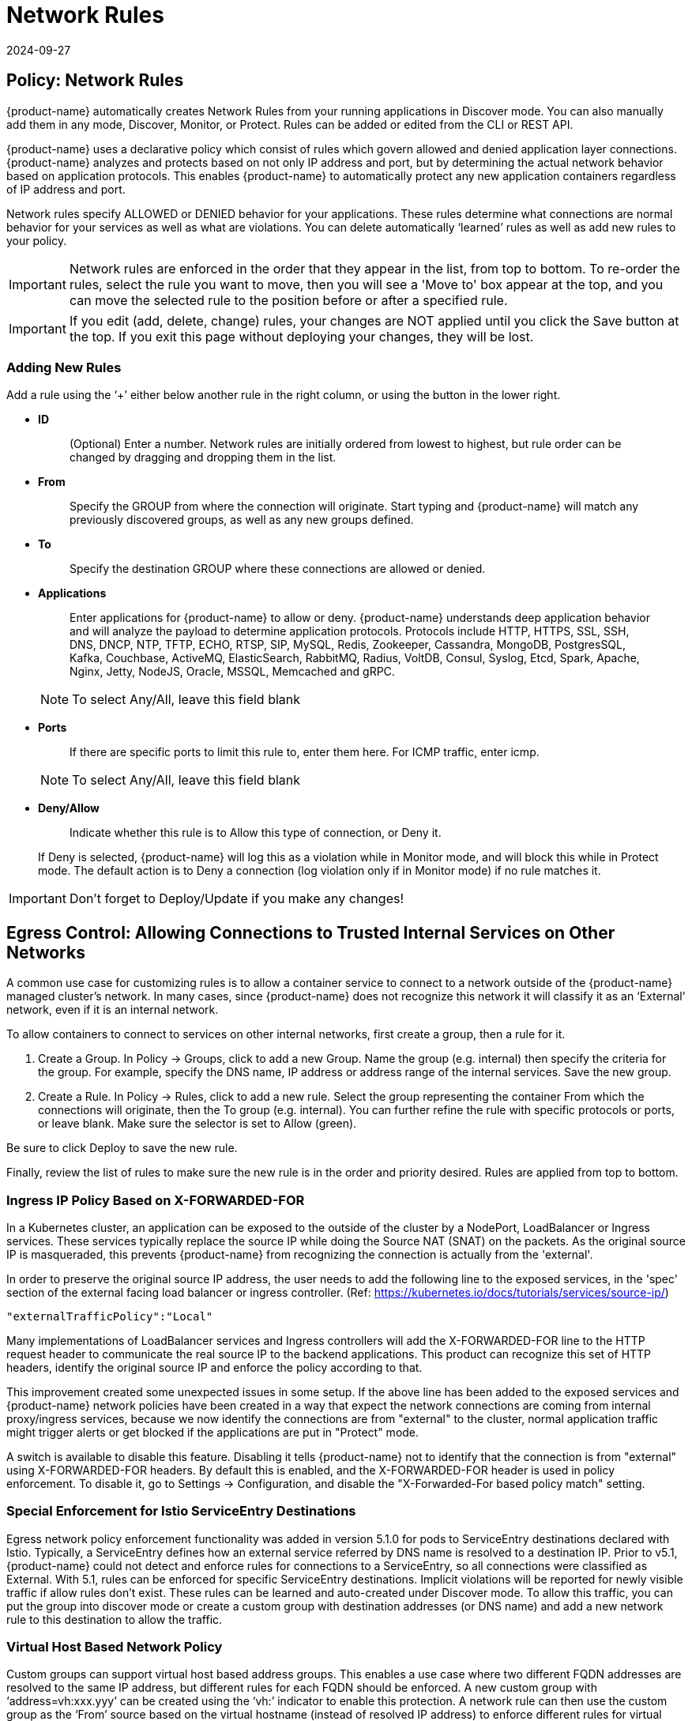 = Network Rules
:revdate: 2024-09-27
:page-revdate: {revdate}
:page-opendocs-origin: /05.policy/05.networkrules/05.networkrules.md
:page-opendocs-slug:  /policy/networkrules

== Policy: Network Rules

{product-name} automatically creates Network Rules from your running applications in Discover mode. You can also manually add them in any mode, Discover, Monitor, or Protect. Rules can be added or edited from the CLI or REST API.

{product-name} uses a declarative policy which consist of rules which govern allowed and denied application layer connections. {product-name} analyzes and protects based on not only IP address and port, but by determining the actual network behavior based on application protocols. This enables {product-name} to automatically protect any new application containers regardless of IP address and port.

Network rules specify ALLOWED or DENIED behavior for your applications. These rules determine what connections are normal behavior for your services as well as what are violations. You can delete automatically '`learned`' rules as well as add new rules to your policy.

[IMPORTANT]
====
Network rules are enforced in the order that they appear in the list, from top to bottom. To re-order the rules, select the rule you want to move, then you will see a 'Move to' box appear at the top, and you can move the selected rule to the position before or after a specified rule.
====

[IMPORTANT]
====
If you edit (add, delete, change) rules, your changes are NOT applied until you click the Save button at the top. If you exit this page without deploying your changes, they will be lost.
====

=== Adding New Rules
Add a rule using the '`+`' either below another rule in the right column, or using the button in the lower right.

* *ID*
+
____
(Optional) Enter a number. Network rules are initially ordered from lowest to highest, but rule order can be changed by dragging and dropping them in the list.
____

* *From*
+
____
Specify the GROUP from where the connection will originate. Start typing and {product-name} will match any previously discovered groups, as well as any new groups defined.
____

* *To*
+
____
Specify the destination GROUP where these connections are allowed or denied.
____

* *Applications*
+
--
____
Enter applications for {product-name} to allow or deny. {product-name} understands deep application behavior and will analyze the payload to determine application protocols. Protocols include HTTP, HTTPS, SSL, SSH, DNS, DNCP, NTP, TFTP, ECHO, RTSP, SIP, MySQL, Redis, Zookeeper, Cassandra, MongoDB, PostgresSQL, Kafka, Couchbase, ActiveMQ, ElasticSearch, RabbitMQ, Radius, VoltDB, Consul, Syslog, Etcd, Spark, Apache, Nginx, Jetty, NodeJS, Oracle, MSSQL, Memcached and gRPC.
____

[NOTE]
====
To select Any/All, leave this field blank
====
--

* *Ports*
+
--
____
If there are specific ports to limit this rule to, enter them here. For ICMP traffic, enter icmp.
____

[NOTE]
====
To select Any/All, leave this field blank
====
--

* *Deny/Allow*
+
--
____
Indicate whether this rule is to Allow this type of connection, or Deny it.
____

If Deny is selected, {product-name} will log this as a violation while in Monitor mode, and will block this while in Protect mode. The default action is to Deny a connection (log violation only if in Monitor mode) if no rule matches it.
--

[IMPORTANT]
====
Don't forget to Deploy/Update if you make any changes!
====

== Egress Control: Allowing Connections to Trusted Internal Services on Other Networks

A common use case for customizing rules is to allow a container service to connect to a network outside of the {product-name} managed cluster's network. In many cases, since {product-name} does not recognize this network it will classify it as an '`External`' network, even if it is an internal network.

To allow containers to connect to services on other internal networks, first create a group, then a rule for it.

. Create a Group. In Policy -> Groups, click to add a new Group. Name the group (e.g. internal) then specify the criteria for the group. For example, specify the DNS name, IP address or address range of the internal services. Save the new group.
. Create a Rule. In Policy -> Rules, click to add a new rule. Select the group representing the container From which the connections will originate, then the To group (e.g. internal). You can further refine the rule with specific protocols or ports, or leave blank. Make sure the selector is set to Allow (green).

Be sure to click Deploy to save the new rule.

Finally, review the list of rules to make sure the new rule is in the order and priority desired. Rules are applied from top to bottom.

=== Ingress IP Policy Based on X-FORWARDED-FOR

In a Kubernetes cluster, an application can be exposed to the outside of the cluster by a NodePort, LoadBalancer or Ingress services. These services typically replace the source IP while doing the Source NAT (SNAT) on the packets. As the original source IP is masqueraded, this prevents {product-name} from recognizing the connection is actually from the 'external'.

In order to preserve the original source IP address, the user needs to add the following line to the exposed services, in the 'spec' section of the external facing load balancer or ingress controller. (Ref: https://kubernetes.io/docs/tutorials/services/source-ip/)

[,json]
----
"externalTrafficPolicy":"Local"
----

Many implementations of LoadBalancer services and Ingress controllers will add the X-FORWARDED-FOR line to the HTTP request header to communicate the real source IP to the backend applications. This product can recognize this set of HTTP headers, identify the original source IP and enforce the policy according to that.

This improvement created some unexpected issues in some setup. If the above line has been added to the exposed services and {product-name} network policies have been created in a way that expect the network connections are coming from internal proxy/ingress services, because we now identify the connections are from "external" to the cluster, normal application traffic might trigger alerts or get blocked if the applications are put in "Protect" mode.

A switch is available to disable this feature. Disabling it tells {product-name} not to identify that the connection is from "external" using X-FORWARDED-FOR headers. By default this is enabled, and the X-FORWARDED-FOR header is used in policy enforcement. To disable it, go to Settings -> Configuration, and disable the "X-Forwarded-For based policy match" setting.

=== Special Enforcement for Istio ServiceEntry Destinations

Egress network policy enforcement functionality was added in version 5.1.0 for pods to ServiceEntry destinations declared with Istio. Typically, a ServiceEntry defines how an external service referred by DNS name is resolved to a destination IP. Prior to v5.1, {product-name} could not detect and enforce rules for connections to a ServiceEntry, so all connections were classified as External. With 5.1, rules can be enforced for specific ServiceEntry destinations. Implicit violations will be reported for newly visible traffic if allow rules don't exist. These rules can be learned and auto-created under Discover mode. To allow this traffic, you can put the group into discover mode or create a custom group with destination addresses (or DNS name) and add a new network rule to this destination to allow the traffic.

=== Virtual Host Based Network Policy

Custom groups can support virtual host based address groups. This enables a use case where two different FQDN addresses are resolved to the same IP address, but different rules for each FQDN should be enforced. A new custom group with '`address=vh:xxx.yyy`' can be created using the '`vh:`' indicator to enable this protection. A network rule can then use the custom group as the '`From`' source based on the virtual hostname (instead of resolved IP address) to enforce different rules for virtual hosts.

== Split Mode Network Protections

Container Groups can have Process/File rules in a different mode than Network rules, as described xref:modes.adoc#_network_service_policy_mode[here].

== Built-In Network Threat Detection

{product-name} automatically detects certain network attacks, regardless of protection mode. In Discover and Monitor mode, these threats will be alerted and can be found in Notifications -> Security Events. In Protect mode, these will alerted as well as blocked. Response rules can be created based on threat detection as well.

Note that customized network threat detection can be configured through the WAF rules section.

{product-name} includes the following detections for threats:

* Apache Struts RCE attack
* Cipher Overflow attack
* Detect HTTP negative content-length buffer overflow
* Detect MySQL access deny
* Detect SSH version 1, 2 or 3
* Detect SSL TLS v1.0, v1.1 (requires environment variable to enable)
* DNS buffer overflow attack
* DNS flood DDOS attack
* DNS null type attack
* DNS tunneling attack
* DNS zone transfer attack
* HTTP Slowloris DDOS attack
* HTTP smuggling attack
* ICMP flood attack
* ICMP tunneling attack
* IP Teardrop attack
* Kubernetes man-in-the-middle attack per CVE-2020-8554
* PING death attack
* SQL injection attack
* SSL heartbleed attack
* SYN flood attack
* TCP small window attack
* TCP split handshake attack
* TCP Small MSS attack
